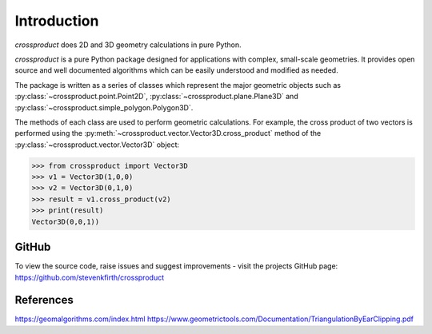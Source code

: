
Introduction
============

`crossproduct` does 2D and 3D geometry calculations in pure Python. 

`crossproduct` is a pure Python package designed for applications with complex, small-scale geometries. 
It provides open source and well documented algorithms which can be easily understood and modified as needed. 

The package is written as a series of classes which represent the major geometric objects such as 
:py:class:`~crossproduct.point.Point2D`, :py:class:`~crossproduct.plane.Plane3D` and :py:class:`~crossproduct.simple_polygon.Polygon3D`.

The methods of each class are used to perform geometric calculations. For example, the cross product of two vectors is performed using the 
:py:meth:`~crossproduct.vector.Vector3D.cross_product` method of the :py:class:`~crossproduct.vector.Vector3D` object:

.. code-block:: python

   >>> from crossproduct import Vector3D 
   >>> v1 = Vector3D(1,0,0)
   >>> v2 = Vector3D(0,1,0)
   >>> result = v1.cross_product(v2)
   >>> print(result)
   Vector3D(0,0,1))

GitHub
------

To view the source code, raise issues and suggest improvements - visit the projects GitHub page: `<https://github.com/stevenkfirth/crossproduct>`_

References
----------

`<https://geomalgorithms.com/index.html>`_
`<https://www.geometrictools.com/Documentation/TriangulationByEarClipping.pdf>`_


